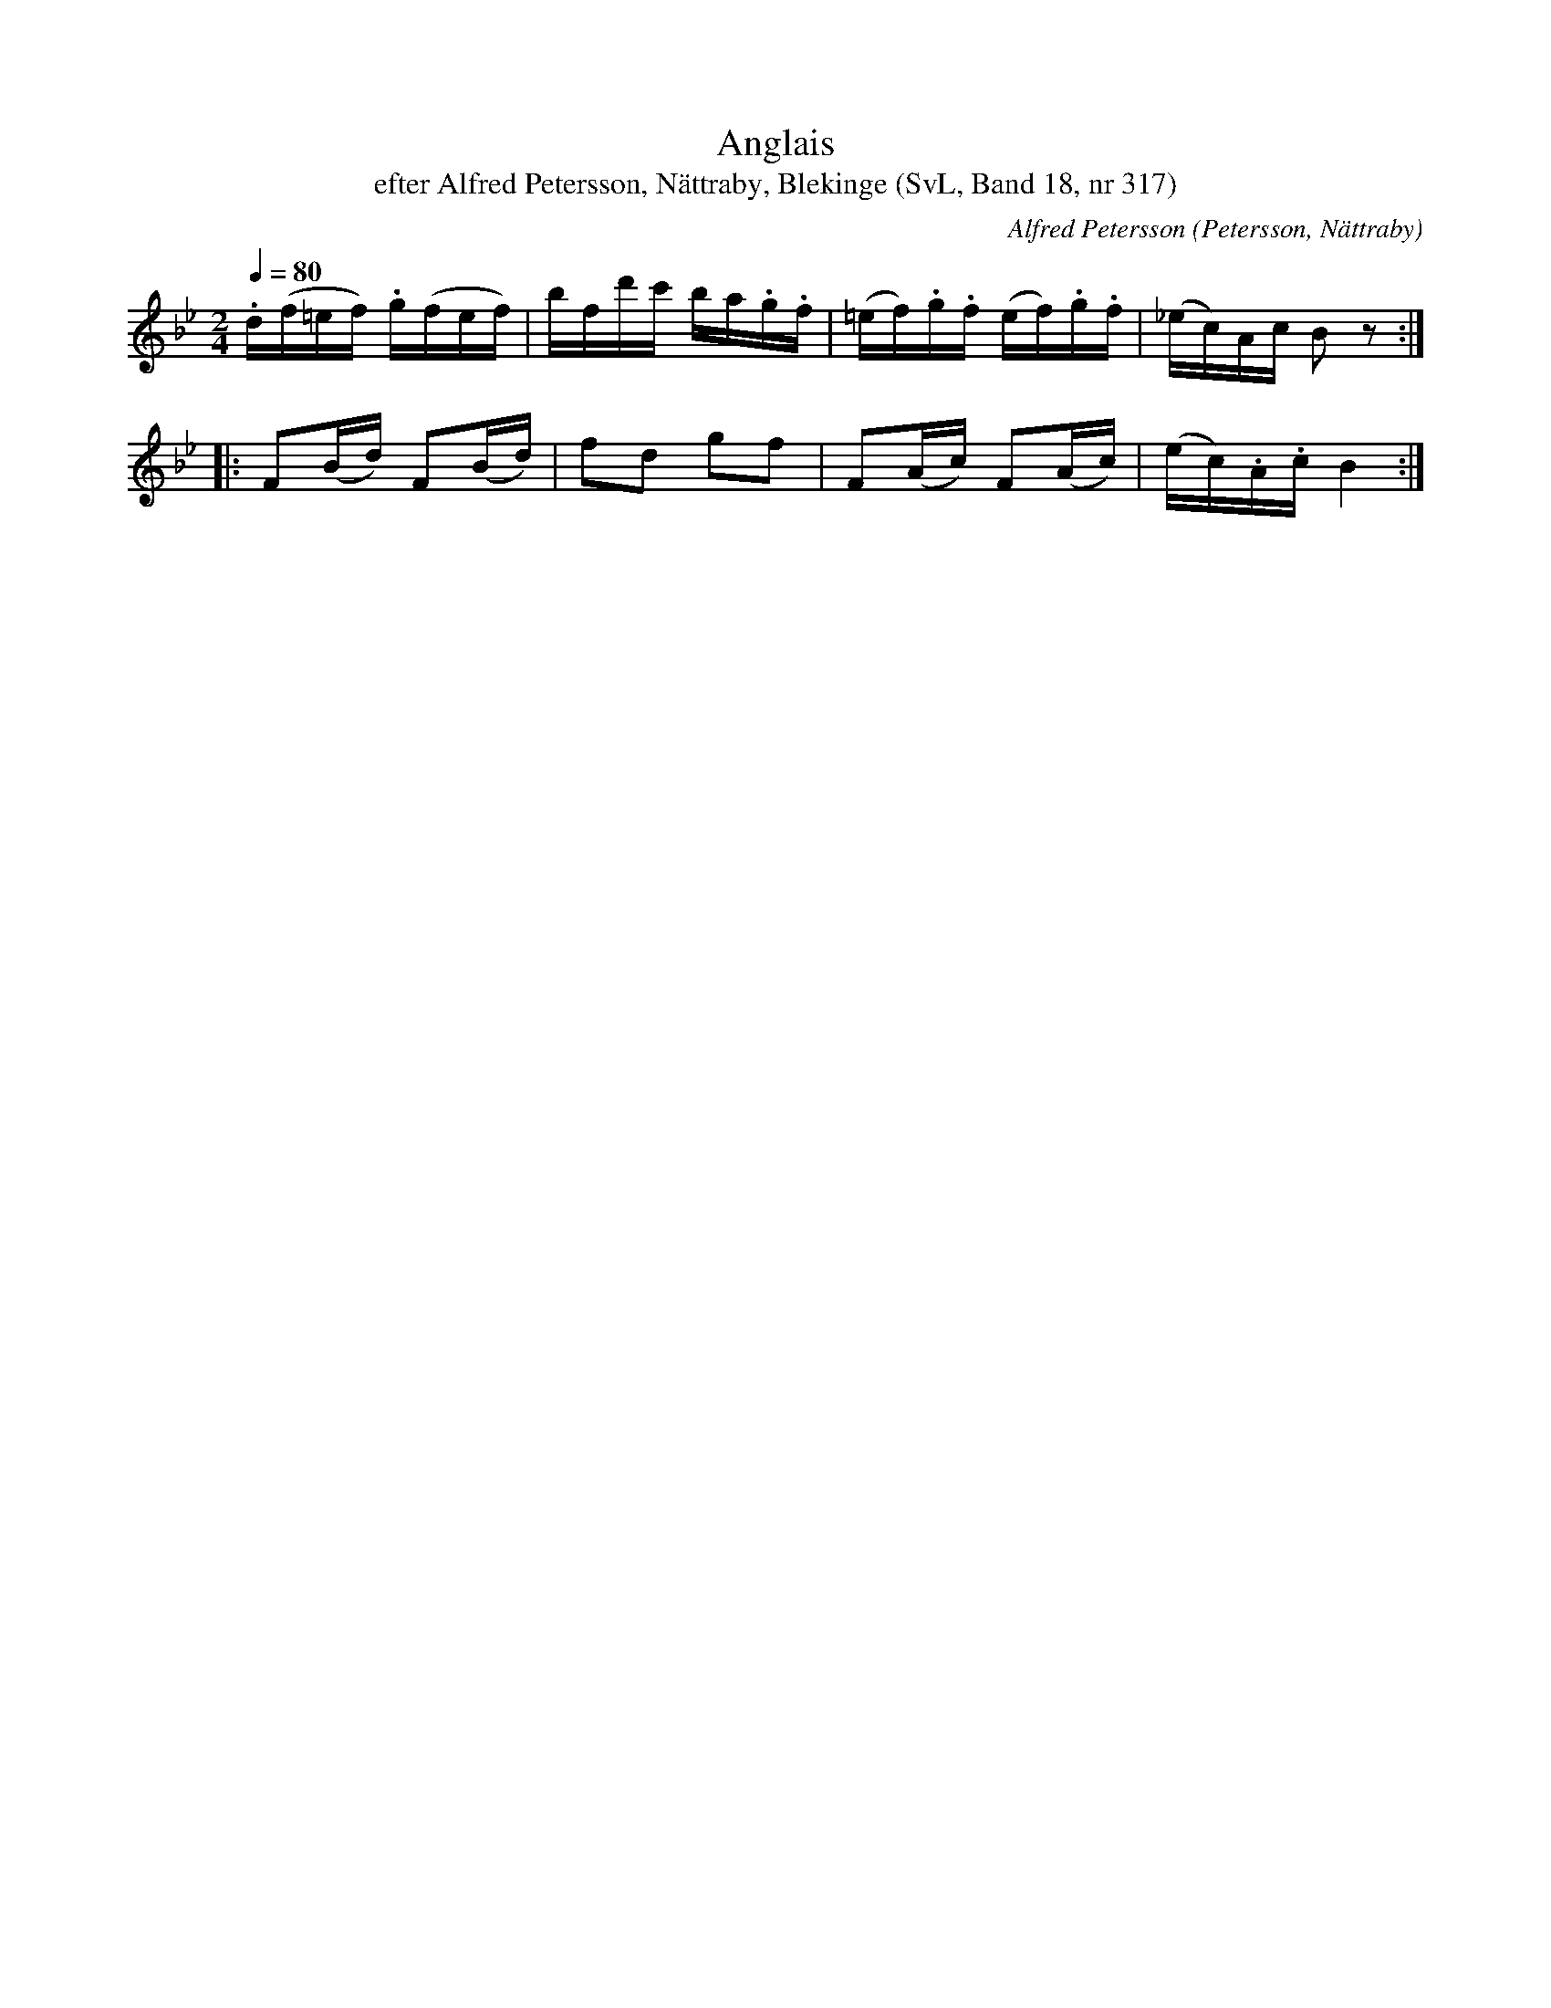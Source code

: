 %%abc-charset utf-8

X:317
T:Anglais
T:efter Alfred Petersson, Nättraby, Blekinge (SvL, Band 18, nr 317)
O:Petersson, Nättraby
C:Alfred Petersson
S:Svenska Låtar Blekinge nr 317
N:Svenska Låtar, Band 18 nr 317
R:Anglais
M:2/4
L:1/16
Q:1/4=80
Z:Konverterad till abc-format av  Olle Paulsson 05-01-03
K:Bb
.d(f=ef) .g(fef)|bfd'c' ba.g.f|(=ef).g.f (ef).g.f|(_ec)Ac B2 z2:|
|:F2(Bd) F2(Bd)|f2d2 g2f2|F2(Ac) F2(Ac)|(ec).A.c B4:|

